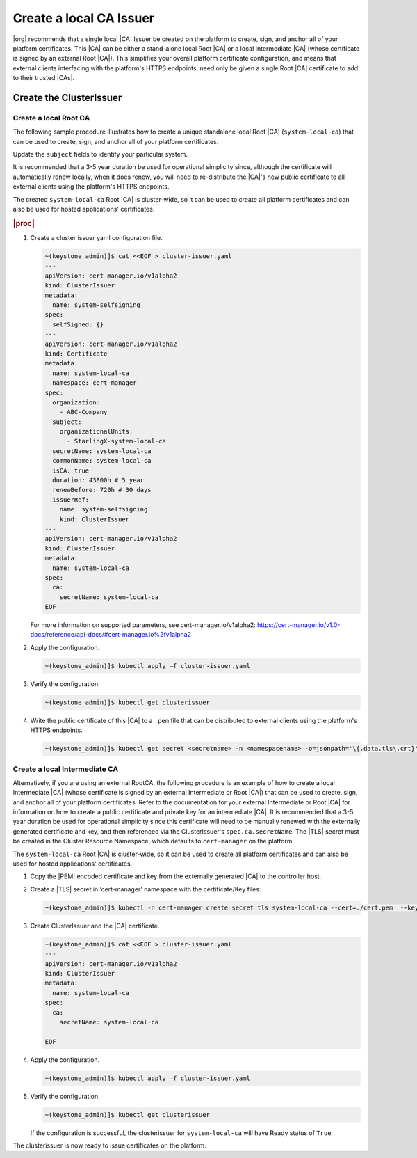 .. _starlingx-rest-api-applications-and-the-web-admin-server-cert-9196c5794834:

========================
Create a local CA Issuer
========================


|org| recommends that a single local |CA| Issuer be created on the platform to
create, sign, and anchor all of your platform certificates. This |CA| can be
either a stand-alone local Root |CA| or a local Intermediate |CA| (whose
certificate is signed by an external Root |CA|). This simplifies your overall
platform certificate configuration, and means that external clients interfacing
with the platform's HTTPS endpoints, need only be given a single Root |CA|
certificate to add to their trusted |CAs|.


Create the ClusterIssuer
========================

Create a local Root CA
----------------------

The following sample procedure illustrates how to create a unique standalone
local Root |CA| (``system-local-ca``) that can be used to create, sign, and
anchor all of your platform certificates.

Update the ``subject`` fields to identify your particular system.

It is recommended that a 3-5 year duration be used for operational simplicity
since, although the certificate will automatically renew locally, when it does
renew, you will need to re-distribute the |CA|'s new public certificate to all
external clients using the platform's HTTPS endpoints.

The created ``system-local-ca`` Root |CA| is cluster-wide, so it can be used to
create all platform certificates and can also be used for hosted applications'
certificates.

.. rubric:: |proc|

#. Create a cluster issuer yaml configuration file.

   .. code-block:: none

      ~(keystone_admin)]$ cat <<EOF > cluster-issuer.yaml
      ---
      apiVersion: cert-manager.io/v1alpha2
      kind: ClusterIssuer
      metadata:
        name: system-selfsigning
      spec:
        selfSigned: {}
      ---
      apiVersion: cert-manager.io/v1alpha2
      kind: Certificate
      metadata:
        name: system-local-ca
        namespace: cert-manager
      spec:
        organization:
          - ABC-Company
        subject:
          organizationalUnits:
            - StarlingX-system-local-ca
        secretName: system-local-ca
        commonName: system-local-ca
        isCA: true
        duration: 43800h # 5 year
        renewBefore: 720h # 30 days
        issuerRef:
          name: system-selfsigning
          kind: ClusterIssuer
      ---
      apiVersion: cert-manager.io/v1alpha2
      kind: ClusterIssuer
      metadata:
        name: system-local-ca
      spec:
        ca:
          secretName: system-local-ca
      EOF

   For more information on supported parameters, see cert-manager.io/v1alpha2:
   https://cert-manager.io/v1.0-docs/reference/api-docs/#cert-manager.io%2fv1alpha2


#. Apply the configuration.

   .. code-block:: none

       ~(keystone_admin)]$ kubectl apply –f cluster-issuer.yaml

#. Verify the configuration.

   .. code-block::

       ~(keystone_admin)]$ kubectl get clusterissuer

#. Write the public certificate of this |CA| to a ``.pem`` file that can be
   distributed to external clients using the platform's HTTPS endpoints.

   .. code-block::

       ~(keystone_admin)]$ kubectl get secret <secretname> -n <namespacename> -o=jsonpath='\{.data.tls\.crt}' | base64 --decode > <pemfilename>

Create a local Intermediate CA
------------------------------

Alternatively, if you are using an external RootCA, the following procedure is
an example of how to create a local Intermediate |CA| (whose certificate is
signed by an external Intermediate or Root |CA|) that can be used to
create, sign, and anchor all of your platform certificates.  Refer to the
documentation for your external Intermediate or Root |CA| for information on
how to create a public certificate and private key for an intermediate |CA|.
It is recommended that a 3-5 year duration be used for operational simplicity
since this certificate will need to be manually renewed with the externally
generated certificate and key, and then referenced via the ClusterIssuer's
``spec.ca.secretName``. The |TLS| secret must be created in the Cluster
Resource Namespace, which defaults to ``cert-manager`` on the platform.

The ``system-local-ca`` Root |CA| is cluster-wide, so it can be used to create
all platform certificates and can also be used for hosted applications'
certificates.

#. Copy the |PEM| encoded certificate and key from the externally generated
   |CA| to the controller host.

#. Create a |TLS| secret in ‘cert-manager’ namespace with the certificate/Key
   files:

   .. code-block:: none

       ~(keystone_admin)]$ kubectl -n cert-manager create secret tls system-local-ca --cert=./cert.pem  --key=./key.pem

#. Create ClusterIssuer and the |CA| certificate.

   .. code-block:: none

       ~(keystone_admin)]$ cat <<EOF > cluster-issuer.yaml
       ---
       apiVersion: cert-manager.io/v1alpha2
       kind: ClusterIssuer
       metadata:
         name: system-local-ca
       spec:
         ca:
           secretName: system-local-ca

       EOF

#. Apply the configuration.

   .. code-block:: none

       ~(keystone_admin)]$ kubectl apply –f cluster-issuer.yaml

#. Verify the configuration.

   .. code-block::

       ~(keystone_admin)]$ kubectl get clusterissuer

   If the configuration is successful, the clusterissuer for
   ``system-local-ca`` will have Ready status of ``True``.

The clusterissuer is now ready to issue certificates on the platform.
